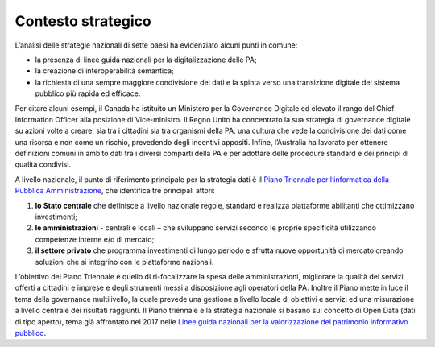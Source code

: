 .. _contesto-strategico-1:

Contesto strategico
===================

L’analisi delle strategie nazionali di sette paesi ha evidenziato alcuni
punti in comune:

-  la presenza di linee guida nazionali per la digitalizzazione delle
   PA;

-  la creazione di interoperabilità semantica;

-  la richiesta di una sempre maggiore condivisione dei dati e la spinta
   verso una transizione digitale del sistema pubblico più rapida ed
   efficace.

Per citare alcuni esempi, il Canada ha istituito un Ministero per la
Governance Digitale ed elevato il rango del Chief Information Officer
alla posizione di Vice-ministro. Il Regno Unito ha concentrato la sua
strategia di governance digitale su azioni volte a creare, sia tra i
cittadini sia tra organismi della PA, una cultura che vede la
condivisione dei dati come una risorsa e non come un rischio, prevedendo
degli incentivi appositi. Infine, l’Australia ha lavorato per ottenere
definizioni comuni in ambito dati tra i diversi comparti della PA e per
adottare delle procedure standard e dei principi di qualità condivisi.

A livello nazionale, il punto di riferimento principale per la strategia
dati è il `Piano Triennale per l’informatica della Pubblica
Amministrazione <https://docs.italia.it/italia/piano-triennale-ict/pianotriennale-ict-doc/it/2020-2022/executive_summary.html>`__,
che identifica tre principali attori:

1. **lo** **Stato centrale** che definisce a livello nazionale regole,
   standard e realizza piattaforme abilitanti che ottimizzano
   investimenti;

2. **le amministrazioni** - centrali e locali – che sviluppano servizi
   secondo le proprie specificità utilizzando competenze interne e/o di
   mercato;

3. **il settore privato** che programma investimenti di lungo periodo e
   sfrutta nuove opportunità di mercato creando soluzioni che si
   integrino con le piattaforme nazionali.

L’obiettivo del Piano Triennale è quello di ri-focalizzare la spesa
delle amministrazioni, migliorare la qualità dei servizi offerti a
cittadini e imprese e degli strumenti messi a disposizione agli
operatori della PA. Inoltre il Piano mette in luce il tema della
governance multilivello, la quale prevede una gestione a livello locale
di obiettivi e servizi ed una misurazione a livello centrale dei
risultati raggiunti. Il Piano triennale e la strategia nazionale si
basano sul concetto di Open Data (dati di tipo aperto), tema già
affrontato nel 2017 nelle `Linee guida nazionali per la valorizzazione
del patrimonio informativo
pubblico <https://docs.italia.it/italia/daf/lg-patrimonio-pubblico/it/stabile/executivesummary.html>`__.
